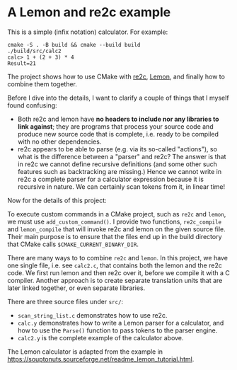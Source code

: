 * A Lemon and re2c example

This is a simple (infix notation) calculator. For example:

#+begin_src
  cmake -S . -B build && cmake --build build
  ./build/src/calc2
  calc> 1 + (2 + 3) * 4
  Result=21
#+end_src

The project shows how to use CMake with [[https://re2c.org/][re2c]], [[https://sqlite.org/lemon.html][Lemon]], and finally how to combine them together.

Before I dive into the details, I want to clarify a couple of things that I myself found confusing:

- Both re2c and lemon have *no headers to include nor any libraries to link against*; they are programs that process your source code and produce new source code that is complete, i.e. ready to be compiled with no other dependencies.
- re2c appears to be able to parse (e.g. via its so-called "actions"), so what is the difference between a "parser" and re2c? The answer is that in re2c we cannot define recursive definitions (and some other such features such as backtracking are missing.) Hence we cannot write in re2c a complete parser for a calculator expression because it is recursive in nature. We can certainly scan tokens from it, in linear time!

Now for the details of this project:

To execute custom commands in a CMake project, such as ~re2c~ and ~lemon~, we must use ~add_custom_command()~. I provide two functions, ~re2c_compile~ and ~lemon_compile~ that will invoke re2c and lemon on the given source file. Their main purpose is to ensure that the files end up in the build directory that CMake calls ~$CMAKE_CURRENT_BINARY_DIR~.

There are many ways to to combine ~re2c~ and ~lemon~. In this project, we have one single file, i.e. see ~calc2.c~, that contains both the lemon and the re2c code. We first run lemon and then re2c over it, before we compile it with a C compiler. Another approach is to create separate translation units that are later linked together, or even separate libraries. 

There are three source files under ~src/~:

- ~scan_string_list.c~ demonstrates how to use re2c.
- ~calc.y~ demonstrates how to write a Lemon parser for a calculator, and how to use the ~Parse()~ function to pass tokens to the parser engine.
- ~calc2.y~ is the complete example of the calculator above.

The Lemon calculator is adapted from the example in <https://souptonuts.sourceforge.net/readme_lemon_tutorial.html>.
